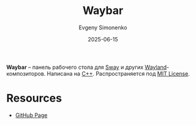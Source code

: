 :PROPERTIES:
:ID:       7baf8463-8dfe-45c7-bd20-21abaddf83c9
:END:
#+TITLE: Waybar
#+AUTHOR: Evgeny Simonenko
#+LANGUAGE: Russian
#+LICENSE: CC BY-SA 4.0
#+DATE: 2025-06-15
#+FILETAGS: :wayland:sway:

*Waybar* -- панель рабочего стола для [[id:c21db3d3-2c4a-441e-a4df-14802110411a][Sway]] и других [[id:569c838d-8fbe-44c9-9a0b-f1b94fb4d25d][Wayland]]-композиторов. Написана на [[id:5fb63215-fbc4-4c38-8444-779c123ae2e8][C++]]. Распространяется под [[id:b4eb4f4d-19f9-4c9b-a9c8-d35221a539a9][MIT License]].

* Resources

- [[https://github.com/Alexays/Waybar][GitHub Page]]
